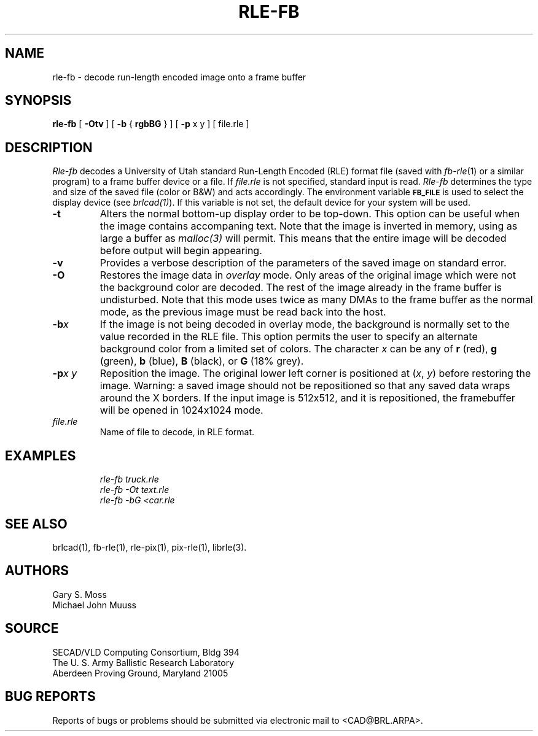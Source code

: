 .TH RLE-FB 1 BRL/CAD
.SH NAME
rle-fb \- decode run-length encoded image onto a frame buffer
.SH SYNOPSIS
.B rle-fb
[
.B \-Otv
] [
.B \-b
{
.B rgbBG
} ] [
.B \-p
x y ] [ file.rle ]
.SH DESCRIPTION
.I Rle-fb\^
decodes a University of Utah standard Run-Length Encoded (RLE) format file
(saved with
.IR fb-rle\^ (1)
or a similar program)
to a frame buffer device or a file.
If
.I file.rle\^
is not specified, standard input is read.
.I Rle-fb\^
determines the type and size of the saved file (color or B&W)
and acts accordingly.
The environment
variable
.B
.SM FB_FILE
is used to select the display device (see
.IR brlcad(1) ).
If this variable is not set, the default device for your system will
be used.
.TP
.B \-t
Alters the normal bottom-up display order to be top-down.
This option can be useful when the image contains accompaning text.
Note that the image is inverted in memory, using as large a buffer as
.I malloc(3)
will permit.  This means that the entire image will be decoded
before output will begin appearing.
.TP
.B \-v
Provides a verbose description of the parameters of the saved image
on standard error.
.TP
.B \-O
Restores the image data in \fIoverlay\fP mode.
Only areas of the original image which were not the background color are
decoded.  The rest of the image already in the frame buffer is undisturbed.
Note that this mode uses twice as many DMAs to the frame buffer as
the normal mode, as the previous image must be read back into the host.
.TP
.BI \-b x\^
If the image is not being decoded in overlay mode, the background is
normally set to the value recorded in the RLE file.
This option permits
the user to specify an alternate background color from a limited
set of colors.
The character
.I x
can be any of
.B r
(red),
.B g
(green),
.B b
(blue),
.B B
(black), or
.B G
(18% grey).
.TP
.BI \-p "x y"
Reposition the image.
The original lower left corner is positioned at
.RI ( x\^ ", " y\^ )
before restoring the image.
Warning:
a saved image should not be
repositioned so that any saved data wraps around the X borders.  If the
input image is 512x512,
and it is repositioned, the framebuffer will be opened in
1024x1024 mode.
.TP
.I file.rle\^
Name of file to decode, in RLE format.
.SH EXAMPLES
.RS
.ft I
\|rle-fb \|truck.rle
.br
\|rle-fb \|\-Ot \|text.rle
.br
\|rle-fb \|\-bG \|<car.rle
.ft R
.RE
.SH SEE ALSO
brlcad(1), fb-rle(1), rle-pix(1), pix-rle(1), librle(3).
.SH AUTHORS
Gary S. Moss
.br
Michael John Muuss
.SH SOURCE
SECAD/VLD Computing Consortium, Bldg 394
.br
The U. S. Army Ballistic Research Laboratory
.br
Aberdeen Proving Ground, Maryland  21005
.SH BUG REPORTS
Reports of bugs or problems should be submitted via electronic
mail to <CAD@BRL.ARPA>.
